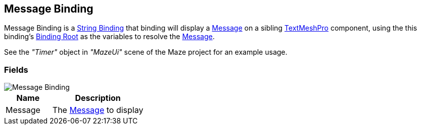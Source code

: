 [#manual/message-binding]

## Message Binding

Message Binding is a <<manual/string-binding.html,String Binding>> that binding will display a <<reference/message.html,Message>> on a sibling http://digitalnativestudios.com/textmeshpro/docs/[TextMeshPro^] component, using the this binding's <<manual/binding-root.html,Binding Root>> as the variables to resolve the <<reference/message.html,Message>>.

See the _"Timer"_ object in _"MazeUi"_ scene of the Maze project for an example usage.

### Fields

image::message-binding.png[Message Binding]

[cols="1,2"]
|===
| Name	| Description

| Message	| The <<referece/message.html,Message>> to display
|===

ifdef::backend-multipage_html5[]
<<reference/message-binding.html,Reference>>
endif::[]
